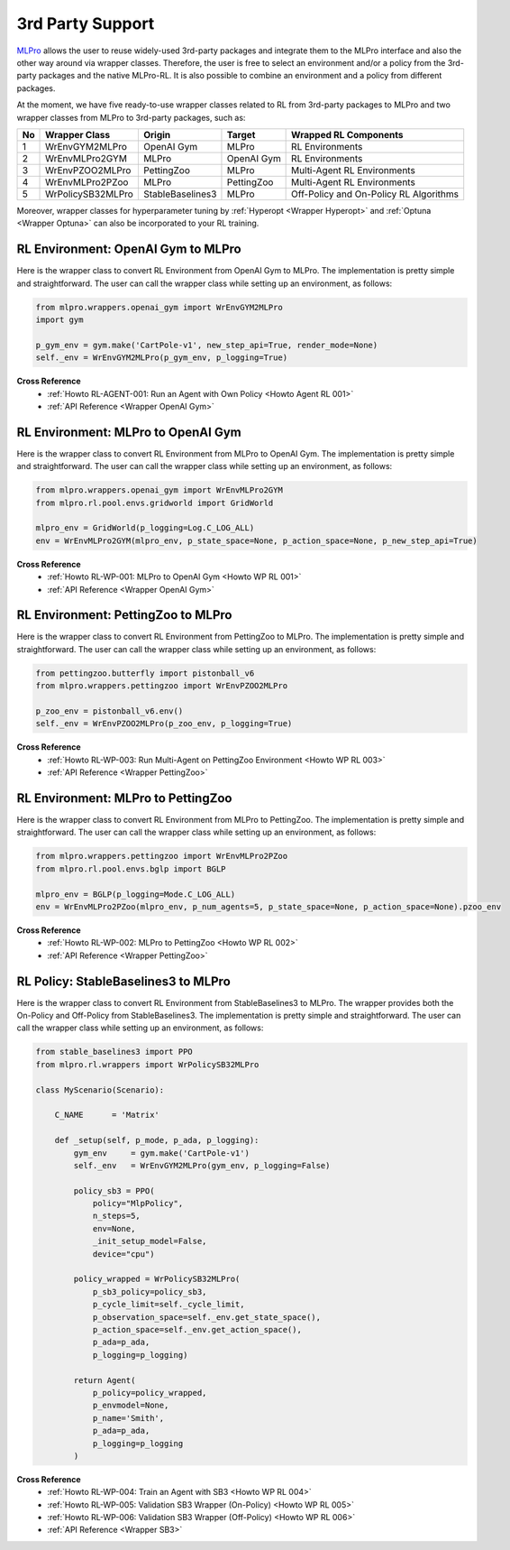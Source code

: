 .. _target-package-third:

3rd Party Support
-----------------

`MLPro <https://github.com/fhswf/MLPro.git>`_ allows the user to reuse widely-used 3rd-party packages and
integrate them to the MLPro interface and also the other way around via wrapper classes.
Therefore, the user is free to select an environment and/or a policy from the 3rd-party packages and the native MLPro-RL.
It is also possible to combine an environment and a policy from different packages.

At the moment, we have five ready-to-use wrapper classes related to RL from 3rd-party packages to MLPro and two wrapper classes from MLPro to 3rd-party packages, such as:

+------+-------------------+----------------------+--------------------+-----------------------------------------+
|  No  |   Wrapper Class   |        Origin        |       Target       |          Wrapped RL Components          |
+======+===================+======================+====================+=========================================+
| 1    | WrEnvGYM2MLPro    | OpenAI Gym           | MLPro              | RL Environments                         |
+------+-------------------+----------------------+--------------------+-----------------------------------------+
| 2    | WrEnvMLPro2GYM    | MLPro                | OpenAI Gym         | RL Environments                         |
+------+-------------------+----------------------+--------------------+-----------------------------------------+
| 3    | WrEnvPZOO2MLPro   | PettingZoo           | MLPro              | Multi-Agent RL Environments             |
+------+-------------------+----------------------+--------------------+-----------------------------------------+
| 4    | WrEnvMLPro2PZoo   | MLPro                | PettingZoo         | Multi-Agent RL Environments             |
+------+-------------------+----------------------+--------------------+-----------------------------------------+
| 5    | WrPolicySB32MLPro | StableBaselines3     | MLPro              | Off-Policy and On-Policy RL Algorithms  |
+------+-------------------+----------------------+--------------------+-----------------------------------------+

Moreover, wrapper classes for hyperparameter tuning by :ref:`Hyperopt <Wrapper Hyperopt>` and :ref:`Optuna <Wrapper Optuna>` can also be incorporated to your RL training.


RL Environment: OpenAI Gym to MLPro
^^^^^^^^^^^^^^^^^^^^^^^^^^^^^^^^^^^

Here is the wrapper class to convert RL Environment from OpenAI Gym to MLPro.
The implementation is pretty simple and straightforward.
The user can call the wrapper class while setting up an environment, as follows:

.. code-block:: python

    from mlpro.wrappers.openai_gym import WrEnvGYM2MLPro
    import gym
    
    p_gym_env = gym.make('CartPole-v1', new_step_api=True, render_mode=None)
    self._env = WrEnvGYM2MLPro(p_gym_env, p_logging=True)

**Cross Reference**
    - :ref:`Howto RL-AGENT-001: Run an Agent with Own Policy <Howto Agent RL 001>`
    - :ref:`API Reference <Wrapper OpenAI Gym>`


RL Environment: MLPro to OpenAI Gym
^^^^^^^^^^^^^^^^^^^^^^^^^^^^^^^^^^^

Here is the wrapper class to convert RL Environment from MLPro to OpenAI Gym.
The implementation is pretty simple and straightforward.
The user can call the wrapper class while setting up an environment, as follows:

.. code-block:: python

    from mlpro.wrappers.openai_gym import WrEnvMLPro2GYM
    from mlpro.rl.pool.envs.gridworld import GridWorld
    
    mlpro_env = GridWorld(p_logging=Log.C_LOG_ALL)
    env = WrEnvMLPro2GYM(mlpro_env, p_state_space=None, p_action_space=None, p_new_step_api=True)

**Cross Reference**
    - :ref:`Howto RL-WP-001: MLPro to OpenAI Gym <Howto WP RL 001>`
    - :ref:`API Reference <Wrapper OpenAI Gym>`


RL Environment: PettingZoo to MLPro
^^^^^^^^^^^^^^^^^^^^^^^^^^^^^^^^^^^

Here is the wrapper class to convert RL Environment from PettingZoo to MLPro.
The implementation is pretty simple and straightforward.
The user can call the wrapper class while setting up an environment, as follows:

.. code-block:: python

    from pettingzoo.butterfly import pistonball_v6
    from mlpro.wrappers.pettingzoo import WrEnvPZOO2MLPro
    
    p_zoo_env = pistonball_v6.env()
    self._env = WrEnvPZOO2MLPro(p_zoo_env, p_logging=True)

**Cross Reference**
    - :ref:`Howto RL-WP-003: Run Multi-Agent on PettingZoo Environment <Howto WP RL 003>`
    - :ref:`API Reference <Wrapper PettingZoo>`


RL Environment: MLPro to PettingZoo
^^^^^^^^^^^^^^^^^^^^^^^^^^^^^^^^^^^

Here is the wrapper class to convert RL Environment from MLPro to PettingZoo.
The implementation is pretty simple and straightforward.
The user can call the wrapper class while setting up an environment, as follows:

.. code-block:: python

    from mlpro.wrappers.pettingzoo import WrEnvMLPro2PZoo
    from mlpro.rl.pool.envs.bglp import BGLP
    
    mlpro_env = BGLP(p_logging=Mode.C_LOG_ALL)
    env = WrEnvMLPro2PZoo(mlpro_env, p_num_agents=5, p_state_space=None, p_action_space=None).pzoo_env

**Cross Reference**
    - :ref:`Howto RL-WP-002: MLPro to PettingZoo <Howto WP RL 002>`
    - :ref:`API Reference <Wrapper PettingZoo>`


RL Policy: StableBaselines3 to MLPro
^^^^^^^^^^^^^^^^^^^^^^^^^^^^^^^^^^^^

Here is the wrapper class to convert RL Environment from StableBaselines3 to MLPro.
The wrapper provides both the On-Policy and Off-Policy from StableBaselines3.
The implementation is pretty simple and straightforward.
The user can call the wrapper class while setting up an environment, as follows:

.. code-block:: python

    from stable_baselines3 import PPO
    from mlpro.rl.wrappers import WrPolicySB32MLPro

    class MyScenario(Scenario):

        C_NAME      = 'Matrix'

        def _setup(self, p_mode, p_ada, p_logging):
            gym_env     = gym.make('CartPole-v1')
            self._env   = WrEnvGYM2MLPro(gym_env, p_logging=False)

            policy_sb3 = PPO(
                policy="MlpPolicy",
                n_steps=5, 
                env=None,
                _init_setup_model=False,
                device="cpu")

            policy_wrapped = WrPolicySB32MLPro(
                p_sb3_policy=policy_sb3,
                p_cycle_limit=self._cycle_limit,
                p_observation_space=self._env.get_state_space(),
                p_action_space=self._env.get_action_space(),
                p_ada=p_ada,
                p_logging=p_logging)

            return Agent(
                p_policy=policy_wrapped,
                p_envmodel=None,
                p_name='Smith',
                p_ada=p_ada,
                p_logging=p_logging
            )


**Cross Reference**
    - :ref:`Howto RL-WP-004: Train an Agent with SB3 <Howto WP RL 004>`
    - :ref:`Howto RL-WP-005: Validation SB3 Wrapper (On-Policy) <Howto WP RL 005>`
    - :ref:`Howto RL-WP-006: Validation SB3 Wrapper (Off-Policy) <Howto WP RL 006>`
    - :ref:`API Reference <Wrapper SB3>`


